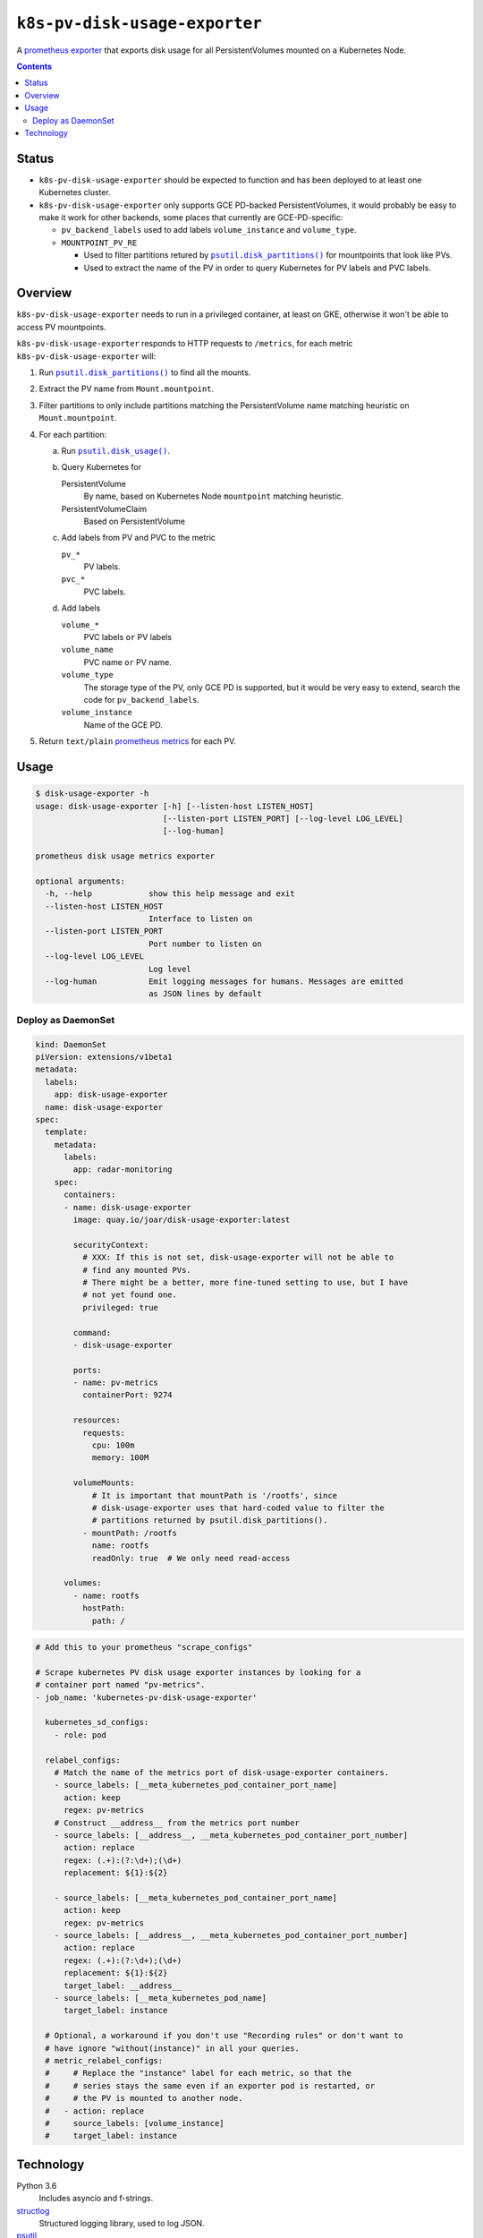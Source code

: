 .. vim:tabstop=4:shiftwidth=4:softtabstop=4:

.. |name| replace:: ``k8s-pv-disk-usage-exporter``

################################################################################
                                     |name|
################################################################################

.. |quay-badge| image:: https://quay.io/repository/joar/disk-usage-exporter/status
.. _quay-badge: https://quay.io/repository/joar/disk-usage-exporter

.. |travis-badge| image:: https://travis-ci.org/joar/k8s-pv-disk-usage-exporter.svg?branch=master
.. _travis-badge: https://travis-ci.org/joar/k8s-pv-disk-usage-exporter

|quay-badge|_ |travis-badge|_

A `prometheus exporter <https://prometheus.io/docs/instrumenting/exporters/>`_
that exports disk usage for all PersistentVolumes mounted on a Kubernetes Node.

.. contents:: Contents

================================================================================
Status
================================================================================

-   |name| should be expected to function and has been deployed to at least one
    Kubernetes cluster.
-   |name| only supports GCE PD-backed PersistentVolumes, it would probably be
    easy to make it work for other backends, some places that currently are
    GCE-PD-specific:

    -   ``pv_backend_labels`` used to add labels ``volume_instance`` and
        ``volume_type``.
    -   ``MOUNTPOINT_PV_RE``

        -   Used to filter partitions retured by |disk_partitions|_ for
            mountpoints that look like PVs.
        -   Used to extract the name of the PV in order to query Kubernetes for
            PV labels and PVC labels.

================================================================================
Overview
================================================================================

.. |disk_usage| replace:: ``psutil.disk_usage()``
.. _disk_usage: https://pythonhosted.org/psutil/#psutil.disk_usage

.. |disk_partitions| replace:: ``psutil.disk_partitions()``
.. _disk_partitions: https://pythonhosted.org/psutil/#psutil.disk_partitions

|name| needs to run in a privileged container, at least on GKE, otherwise it
won't be able to access PV mountpoints.

|name| responds to HTTP requests to ``/metrics``, for each metric |name| will:

1.  Run |disk_partitions|_ to find all the mounts.
#.  Extract the PV name from ``Mount.mountpoint``.
#.  Filter partitions to only include partitions matching the PersistentVolume
    name matching heuristic on ``Mount.mountpoint``.
#.  For each partition:

    a.  Run |disk_usage|_.
    #.  Query Kubernetes for

        PersistentVolume
            By name, based on Kubernetes Node ``mountpoint`` matching heuristic.
        PersistentVolumeClaim
            Based on PersistentVolume

    #.  Add labels from PV and PVC to the metric

        ``pv_*``
            PV labels.
        ``pvc_*``
            PVC labels.

    #.  Add labels

        ``volume_*``
            PVC labels ``or`` PV labels

        ``volume_name``
            PVC name ``or`` PV name.

        ``volume_type``
            The storage type of the PV, only GCE PD is supported, but it would
            be very easy to extend, search the code for
            ``pv_backend_labels``.
        ``volume_instance``
            Name of the GCE PD.

#.  Return ``text/plain`` `prometheus metrics`_ for each PV.

.. _`prometheus metrics`: https://prometheus.io/docs/instrumenting/exposition_formats/

================================================================================
Usage
================================================================================

.. code-block:: console

    $ disk-usage-exporter -h
    usage: disk-usage-exporter [-h] [--listen-host LISTEN_HOST]
                               [--listen-port LISTEN_PORT] [--log-level LOG_LEVEL]
                               [--log-human]

    prometheus disk usage metrics exporter

    optional arguments:
      -h, --help            show this help message and exit
      --listen-host LISTEN_HOST
                            Interface to listen on
      --listen-port LISTEN_PORT
                            Port number to listen on
      --log-level LOG_LEVEL
                            Log level
      --log-human           Emit logging messages for humans. Messages are emitted
                            as JSON lines by default

Deploy as DaemonSet
================================================================================

.. code-block:: yaml

    kind: DaemonSet
    piVersion: extensions/v1beta1
    metadata:
      labels:
        app: disk-usage-exporter
      name: disk-usage-exporter
    spec:
      template:
        metadata:
          labels:
            app: radar-monitoring
        spec:
          containers:
          - name: disk-usage-exporter
            image: quay.io/joar/disk-usage-exporter:latest

            securityContext:
              # XXX: If this is not set, disk-usage-exporter will not be able to
              # find any mounted PVs.
              # There might be a better, more fine-tuned setting to use, but I have
              # not yet found one.
              privileged: true

            command:
            - disk-usage-exporter

            ports:
            - name: pv-metrics
              containerPort: 9274

            resources:
              requests:
                cpu: 100m
                memory: 100M

            volumeMounts:
                # It is important that mountPath is '/rootfs', since
                # disk-usage-exporter uses that hard-coded value to filter the
                # partitions returned by psutil.disk_partitions().
              - mountPath: /rootfs
                name: rootfs
                readOnly: true  # We only need read-access

          volumes:
            - name: rootfs
              hostPath:
                path: /

.. code-block:: yaml

    # Add this to your prometheus "scrape_configs"

    # Scrape kubernetes PV disk usage exporter instances by looking for a
    # container port named "pv-metrics".
    - job_name: 'kubernetes-pv-disk-usage-exporter'

      kubernetes_sd_configs:
        - role: pod

      relabel_configs:
        # Match the name of the metrics port of disk-usage-exporter containers.
        - source_labels: [__meta_kubernetes_pod_container_port_name]
          action: keep
          regex: pv-metrics
        # Construct __address__ from the metrics port number
        - source_labels: [__address__, __meta_kubernetes_pod_container_port_number]
          action: replace
          regex: (.+):(?:\d+);(\d+)
          replacement: ${1}:${2}

        - source_labels: [__meta_kubernetes_pod_container_port_name]
          action: keep
          regex: pv-metrics
        - source_labels: [__address__, __meta_kubernetes_pod_container_port_number]
          action: replace
          regex: (.+):(?:\d+);(\d+)
          replacement: ${1}:${2}
          target_label: __address__
        - source_labels: [__meta_kubernetes_pod_name]
          target_label: instance

      # Optional, a workaround if you don't use "Recording rules" or don't want to
      # have ignore "without(instance)" in all your queries.
      # metric_relabel_configs:
      #     # Replace the "instance" label for each metric, so that the
      #     # series stays the same even if an exporter pod is restarted, or
      #     # the PV is mounted to another node.
      #   - action: replace
      #     source_labels: [volume_instance]
      #     target_label: instance

================================================================================
Technology
================================================================================

Python 3.6
    Includes asyncio and f-strings.
`structlog <https://structlog.readthedocs.io/en/stable/>`_
    Structured logging library, used to log JSON.
`psutil <https://pythonhosted.org/psutil/>`_
    Used to extract the disk usage numbers.
`pykube <https://github.com/kelproject/pykube>`_
    Used to query Kubernetes for PV information..
`aiohttp <http://aiohttp.readthedocs.io/en/stable/web.html>`_
    Used to serve the metrics over HTTP.
`attrs <http://attrs.readthedocs.io/>`_
    Used to easily create datastructures.
